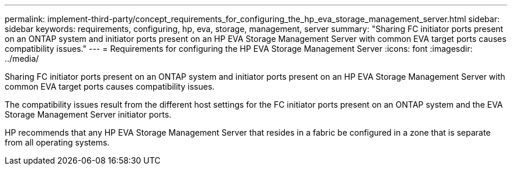 ---
permalink: implement-third-party/concept_requirements_for_configuring_the_hp_eva_storage_management_server.html
sidebar: sidebar
keywords: requirements, configuring, hp, eva, storage, management, server
summary: "Sharing FC initiator ports present on an ONTAP system and initiator ports present on an HP EVA Storage Management Server with common EVA target ports causes compatibility issues."
---
= Requirements for configuring the HP EVA Storage Management Server
:icons: font
:imagesdir: ../media/

[.lead]
Sharing FC initiator ports present on an ONTAP system and initiator ports present on an HP EVA Storage Management Server with common EVA target ports causes compatibility issues.

The compatibility issues result from the different host settings for the FC initiator ports present on an ONTAP system and the EVA Storage Management Server initiator ports.

HP recommends that any HP EVA Storage Management Server that resides in a fabric be configured in a zone that is separate from all operating systems.
